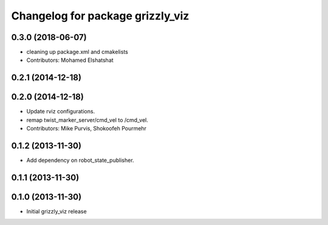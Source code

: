 ^^^^^^^^^^^^^^^^^^^^^^^^^^^^^^^^^
Changelog for package grizzly_viz
^^^^^^^^^^^^^^^^^^^^^^^^^^^^^^^^^

0.3.0 (2018-06-07)
------------------
* cleaning up package.xml and cmakelists
* Contributors: Mohamed Elshatshat

0.2.1 (2014-12-18)
------------------

0.2.0 (2014-12-18)
------------------
* Update rviz configurations.
* remap twist_marker_server/cmd_vel to /cmd_vel.
* Contributors: Mike Purvis, Shokoofeh Pourmehr

0.1.2 (2013-11-30)
------------------
* Add dependency on robot_state_publisher.

0.1.1 (2013-11-30)
------------------

0.1.0 (2013-11-30)
------------------
* Initial grizzly_viz release

